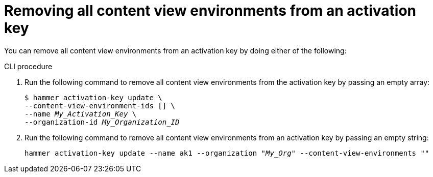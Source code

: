 [id="Removing_all_content_view_environments_from_an_activation_key_{context}"]
= Removing all content view environments from an activation key

You can remove all content view environments from an activation key by doing either of the following:

.CLI procedure
. Run the following command to remove all content view environments from the activation key by passing an empty array:
+
[options="nowrap" subs="+quotes"]
----
$ hammer activation-key update \
--content-view-environment-ids [] \
--name _My_Activation_Key_ \
--organization-id _My_Organization_ID_
----

. Run the following command to remove all content view environments from an activation key by passing an empty string:
+
[options="nowrap" subs="+quotes"]
----
hammer activation-key update --name ak1 --organization _"My_Org"_ --content-view-environments ""
----
